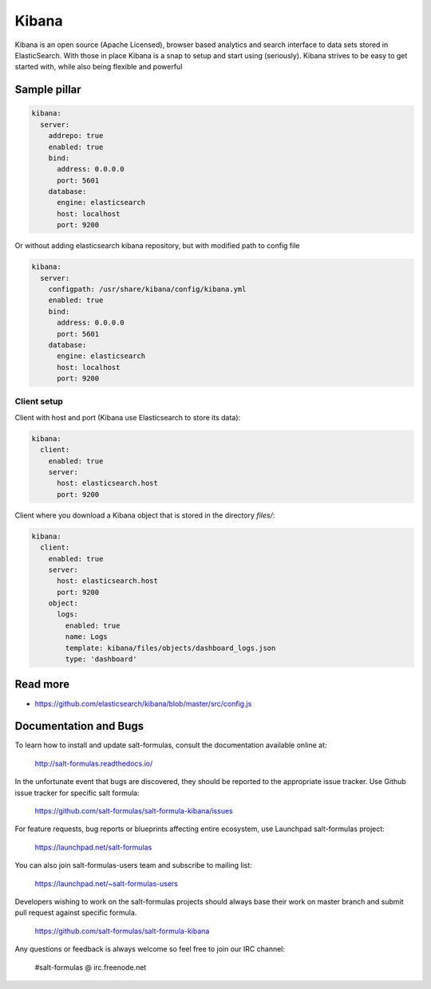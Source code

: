 
======
Kibana
======

Kibana is an open source (Apache Licensed), browser based analytics and search interface to data sets stored in ElasticSearch. With those in place Kibana is a snap to setup and start using (seriously). Kibana strives to be easy to get started with, while also being flexible and powerful

Sample pillar
=============

.. code-block:: yaml

    kibana:
      server:
        addrepo: true
        enabled: true
        bind:
          address: 0.0.0.0
          port: 5601
        database:
          engine: elasticsearch
          host: localhost
          port: 9200

Or without adding elasticsearch kibana repository, but with modified path to config file

.. code-block:: yaml

    kibana:
      server:
        configpath: /usr/share/kibana/config/kibana.yml
        enabled: true
        bind:
          address: 0.0.0.0
          port: 5601
        database:
          engine: elasticsearch
          host: localhost
          port: 9200


Client setup
------------

Client with host and port (Kibana use Elasticsearch to store its data):

.. code-block:: yaml

    kibana:
      client:
        enabled: true
        server:
          host: elasticsearch.host
          port: 9200

Client where you download a Kibana object that is stored in the directory
*files/*:

.. code-block:: yaml

    kibana:
      client:
        enabled: true
        server:
          host: elasticsearch.host
          port: 9200
        object:
          logs:
            enabled: true
            name: Logs
            template: kibana/files/objects/dashboard_logs.json
            type: 'dashboard'

Read more
=========

* https://github.com/elasticsearch/kibana/blob/master/src/config.js

Documentation and Bugs
======================

To learn how to install and update salt-formulas, consult the documentation
available online at:

    http://salt-formulas.readthedocs.io/

In the unfortunate event that bugs are discovered, they should be reported to
the appropriate issue tracker. Use Github issue tracker for specific salt
formula:

    https://github.com/salt-formulas/salt-formula-kibana/issues

For feature requests, bug reports or blueprints affecting entire ecosystem,
use Launchpad salt-formulas project:

    https://launchpad.net/salt-formulas

You can also join salt-formulas-users team and subscribe to mailing list:

    https://launchpad.net/~salt-formulas-users

Developers wishing to work on the salt-formulas projects should always base
their work on master branch and submit pull request against specific formula.

    https://github.com/salt-formulas/salt-formula-kibana

Any questions or feedback is always welcome so feel free to join our IRC
channel:

    #salt-formulas @ irc.freenode.net
